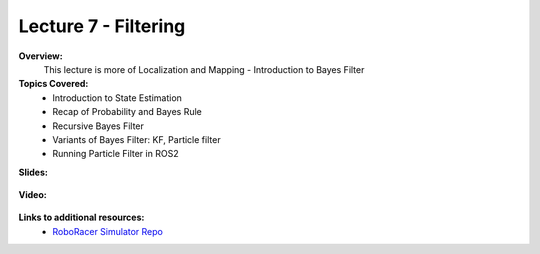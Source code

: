 .. _doc_lecture07:


Lecture 7 - Filtering
=====================

**Overview:** 
	This lecture is more of Localization and Mapping - Introduction to Bayes Filter

**Topics Covered:**
	-	Introduction to State Estimation
	-	Recap of Probability and Bayes Rule
	- 	Recursive Bayes Filter
	- 	Variants of Bayes Filter: KF, Particle filter
	-	Running Particle Filter in ROS2 


**Slides:**

	.. raw:: html

		<iframe width="700" height="500" src="https://docs.google.com/presentation/d/1-DP-g5cySK1gNRp974G2Jo3Ai_gv6RxhB6p4GhQNeHs/embed?start=false&loop=false&delayms=3000" frameborder="0" width="960" height="569" allowfullscreen="true" mozallowfullscreen="true" webkitallowfullscreen="true"></iframe>

**Video:**

	.. raw:: html

		<iframe width="700" height="500" src="https://www.youtube.com/embed/kQi5IGzvr0c?list=PL7rtKJAz_mPdFDJtufKmqfWRNu55s_LMc" title="RoboRacer L07 Bayes Filtering" frameborder="0" allow="accelerometer; autoplay; clipboard-write; encrypted-media; gyroscope; picture-in-picture; web-share" allowfullscreen></iframe>


**Links to additional resources:**
	- `RoboRacer Simulator Repo <https://github.com/f1tenth/f110_ros/tree/master/f110_simulator>`_